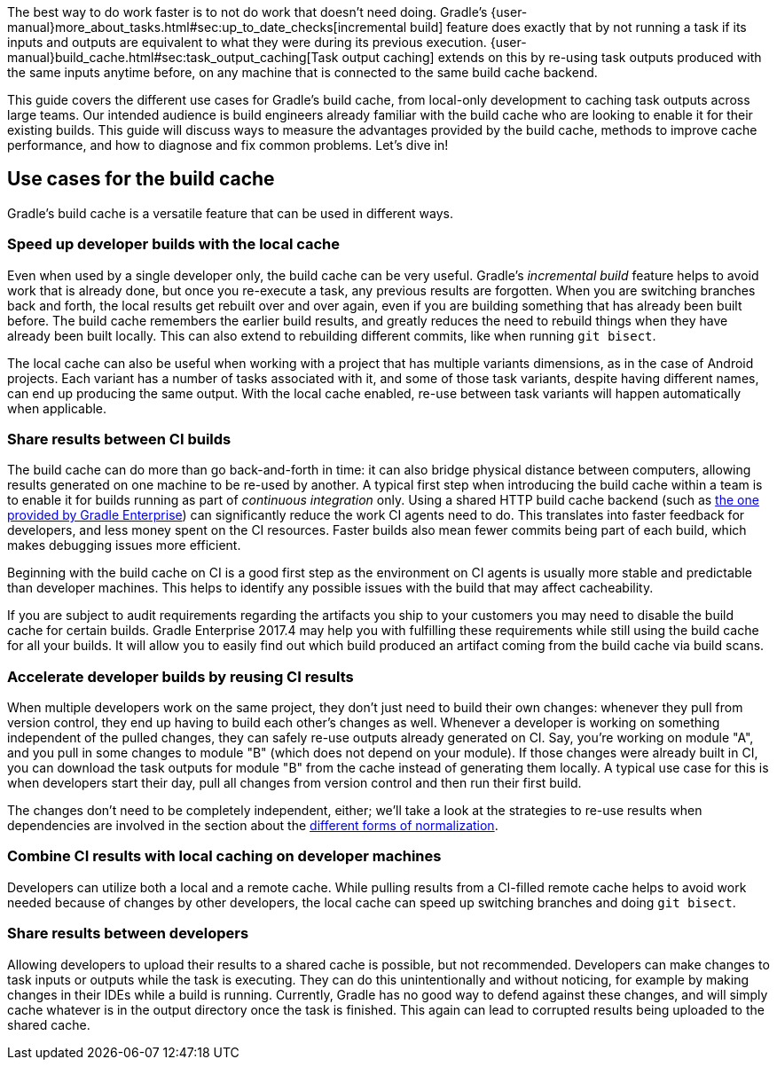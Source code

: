 The best way to do work faster is to not do work that doesn’t need doing.
Gradle's {user-manual}more_about_tasks.html#sec:up_to_date_checks[incremental build] feature does exactly that by not running a task if its inputs and outputs are equivalent to what they were during its previous execution.
{user-manual}build_cache.html#sec:task_output_caching[Task output caching] extends on this by re-using task outputs produced with the same inputs anytime before, on any machine that is connected to the same build cache backend.

This guide covers the different use cases for Gradle’s build cache, from local-only development to caching task outputs across large teams.
Our intended audience is build engineers already familiar with the build cache who are looking to enable it for their existing builds.
This guide will discuss ways to measure the advantages provided by the build cache, methods to improve cache performance, and how to diagnose and fix common problems.
Let’s dive in!

== Use cases for the build cache

Gradle’s build cache is a versatile feature that can be used in different ways.

=== Speed up developer builds with the local cache

Even when used by a single developer only, the build cache can be very useful.
Gradle's _incremental build_ feature helps to avoid work that is already done, but once you re-execute a task, any previous results are forgotten.
When you are switching branches back and forth, the local results get rebuilt over and over again, even if you are building something that has already been built before.
The build cache remembers the earlier build results, and greatly reduces the need to rebuild things when they have already been built locally.
This can also extend to rebuilding different commits, like when running `git bisect`.

The local cache can also be useful when working with a project that has multiple variants dimensions, as in the case of Android projects. Each variant has a number of tasks associated with it, and some of those task variants, despite having different names, can end up producing the same output. With the local cache enabled, re-use between task variants will happen automatically when applicable.

=== Share results between CI builds

The build cache can do more than go back-and-forth in time: it can also bridge physical distance between computers, allowing results generated on one machine to be re-used by another.
A typical first step when introducing the build cache within a team is to enable it for builds running as part of _continuous integration_ only. Using a shared HTTP build cache backend (such as https://gradle.com/build-cache/[the one provided by Gradle Enterprise]) can significantly reduce the work CI agents need to do.
This translates into faster feedback for developers, and less money spent on the CI resources.
Faster builds also mean fewer commits being part of each build, which makes debugging issues more efficient.

Beginning with the build cache on CI is a good first step as the environment on CI agents is usually more stable and predictable than developer machines.
This helps to identify any possible issues with the build that may affect cacheability.

If you are subject to audit requirements regarding the artifacts you ship to your customers you may need to disable the build cache for certain builds.
Gradle Enterprise 2017.4 may help you with fulfilling these requirements while still using the build cache for all your builds.
It will allow you to easily find out which build produced an artifact coming from the build cache via build scans.
// TODO: Add GE 2017.4 screenshot: from-cache-origin.png

=== Accelerate developer builds by reusing CI results

When multiple developers work on the same project, they don't just need to build their own changes: whenever they pull from version control, they end up having to build each other's changes as well.
Whenever a developer is working on something independent of the pulled changes, they can safely re-use outputs already generated on CI.
Say, you're working on module "A", and you pull in some changes to module "B" (which does not depend on your module).
If those changes were already built in CI, you can download the task outputs for module "B" from the cache instead of generating them locally.
A typical use case for this is when developers start their day, pull all changes from version control and then run their first build.

The changes don't need to be completely independent, either; we'll take a look at the strategies to re-use results when dependencies are involved in the section about the <<normalization,different forms of normalization>>.

=== Combine CI results with local caching on developer machines

Developers can utilize both a local and a remote cache. While pulling results from a CI-filled remote cache helps to avoid work needed because of changes by other developers, the local cache can speed up switching branches and doing `git bisect`.

=== Share results between developers

Allowing developers to upload their results to a shared cache is possible, but not recommended.
Developers can make changes to task inputs or outputs while the task is executing.
They can do this unintentionally and without noticing, for example by making changes in their IDEs while a build is running.
Currently, Gradle has no good way to defend against these changes, and will simply cache whatever is in the output directory once the task is finished.
This again can lead to corrupted results being uploaded to the shared cache.
